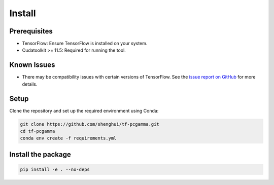 Install
=======

Prerequisites
~~~~~~~~~~~~
- TensorFlow: Ensure TensorFlow is installed on your system.
- Cudatoolkit >= 11.5: Required for running the tool.

Known Issues
~~~~~~~~~~~~
- There may be compatibility issues with certain versions of TensorFlow. See the `issue report on GitHub <https://github.com/tensorflow/tensorflow/issues/63362#issuecomment-2016019354>`_ for more details.

Setup
~~~~~
Clone the repository and set up the required environment using Conda:

.. code-block:: bash

    git clone https://github.com/shenghui/tf-pcgamma.git
    cd tf-pcgamma
    conda env create -f requirements.yml

Install the package
~~~~~~~~~~~~~~~~~~
.. code-block:: bash

    pip install -e . --no-deps